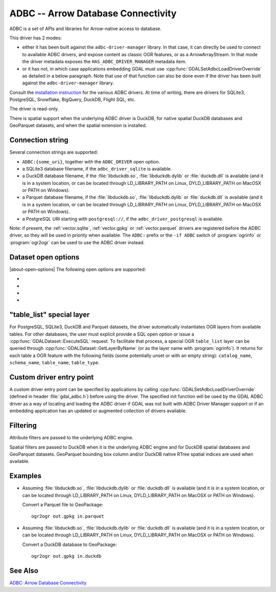 .. _vector.adbc:

ADBC -- Arrow Database Connectivity
===================================

.. versionadded:: 3.11

.. shortname:: ADBC

ADBC is a set of APIs and libraries for Arrow-native access to database.

This driver has 2 modes:

- either it has been built against the ``adbc-driver-manager`` library. In that
  case, it can directly be used to connect to available ADBC drivers, and expose
  content as classic OGR features, or as a ArrowArrayStream.
  In that mode the driver metadata exposes the ``HAS_ADBC_DRIVER_MANAGER``
  metadata item.
- or it has not, in which case applications embedding GDAL must use
  :cpp:func:`GDALSetAdbcLoadDriverOverride` as detailed in a below paragraph.
  Note that use of that function can also be done even if the driver has been built
  against the ``adbc-driver-manager`` library.

Consult the `installation instruction <https://arrow.apache.org/adbc/current/driver/installation.html>`__
for the various ADBC drivers. At time of writing, there are drivers for
SQLite3, PostgreSQL, Snowflake, BigQuery, DuckDB, Flight SQL, etc.

The driver is read-only.

There is spatial support when the underlying ADBC driver is DuckDB, for
native spatial DuckDB databases and GeoParquet datasets, and when the spatial
extension is installed.

Connection string
-----------------

Several connection strings are supported:

- ``ADBC:{some_uri}``, together with the ``ADBC_DRIVER`` open option.
- a SQLite3 database filename, if the ``adbc_driver_sqlite`` is available.
- a DuckDB database filename, if the :file:`libduckdb.so`, :file:`libduckdb.dylib`
  or :file:`duckdb.dll` is available (and it is in a system location, or can be
  located through LD_LIBRARY_PATH on Linux, DYLD_LIBRARY_PATH on MacOSX or PATH on Windows).
- a Parquet database filename, if the :file:`libduckdb.so`, :file:`libduckdb.dylib`
  or :file:`duckdb.dll` is available (and it is in a system location, or can be
  located through LD_LIBRARY_PATH on Linux, DYLD_LIBRARY_PATH on MacOSX or PATH on Windows).
- a PostgreSQL URI starting with ``postgresql://``, if the ``adbc_driver_postgresql`` is available.

Note: if present, the :ref:`vector.sqlite`, :ref:`vector.gpkg` or
:ref:`vector.parquet` drivers are registered before the ADBC driver, so they will
be used in priority when available. The ``ADBC:`` prefix or the ``-if ADBC``
switch of :program:`ogrinfo` or :program:`ogr2ogr` can be used to use the ADBC
driver instead.

Dataset open options
--------------------

|about-open-options|
The following open options are supported:

-  .. oo:: ADBC_DRIVER
      :choices: <string>

      ADBC driver name. Examples: ``adbc_driver_sqlite``, ``adbc_driver_postgresql``,
      ``adbc_driver_bigquery``, ``adbc_driver_snowflake`` or a path to the
      DuckDB shared library.

- .. oo:: SQL
      :choices: <string>

      A SQL-like statement recognized by the driver, used to create a result
      layer from the dataset.

- .. oo:: ADBC_OPTION_xxx
      :choices: <string>

      Custom ADBC option to pass to AdbcDatabaseSetOption(). Options are
      driver specific.
      For example ``ADBC_OPTION_uri=some_value`` to pass the ``uri`` option.

- .. oo:: PRELUDE_STATEMENTS
      :choices: <string>

      SQL-like statement recognized by the driver that must be executed before
      discovering layers. Can be repeated multiple times.
      For example ``PRELUDE_STATEMENTS=INSTALL spatial`` and
      ``PRELUDE_STATEMENTS=LOAD spatial`` to load DuckDB spatial extension.

"table_list" special layer
--------------------------

For PostgreSQL, SQLite3, DuckDB and Parquet datasets, the driver automatically
instantiates OGR layers from available tables.
For other databases, the user must explicit provide a SQL open option or issue
a :cpp:func:`GDALDataset::ExecuteSQL` request.
To facilitate that process, a special OGR ``table_list`` layer can be queried
through :cpp:func:`GDALDataset::GetLayerByName` (or as the layer name with
:program:`ogrinfo`).
It returns for each table a OGR feature with the following fields (some
potentially unset or with an empty string): ``catalog_name``, ``schema_name``,
``table_name``, ``table_type``.

Custom driver entry point
-------------------------

A custom driver entry point can be specified by applications by calling
:cpp:func:`GDALSetAdbcLoadDriverOverride` (defined in header :file:`gdal_adbc.h`)
before using the driver. The specified init function will be used by the
GDAL ADBC driver as a way of locating and loading the ADBC driver if GDAL was
not built with ADBC Driver Manager support or if an embedding application has
an updated or augmented collection of drivers available.

Filtering
---------

Attribute filters are passed to the underlying ADBC engine.

Spatial filters are passed to DuckDB when it is the underlying ADBC engine
and for DuckDB spatial databases and GeoParquet datasets. GeoParquet bounding
box column and/or DuckDB native RTree spatial indices are used when available.

Examples
--------

- Assuming :file:`libduckdb.so`, :file:`libduckdb.dylib` or :file:`duckdb.dll`
  is available (and it is in a system location, or can be located through
  LD_LIBRARY_PATH on Linux, DYLD_LIBRARY_PATH on MacOSX or PATH on Windows).

  Convert a Parquet file to GeoPackage:

  ::

      ogr2ogr out.gpkg in.parquet


- Assuming :file:`libduckdb.so`, :file:`libduckdb.dylib` or :file:`duckdb.dll`
  is available (and it is in a system location, or can be located through
  LD_LIBRARY_PATH on Linux, DYLD_LIBRARY_PATH on MacOSX or PATH on Windows).

  Convert a DuckDB database to GeoPackage:

  ::

      ogr2ogr out.gpkg in.duckdb


See Also
--------

`ADBC: Arrow Database Connectivity <https://arrow.apache.org/adbc/current/index.html>`__
